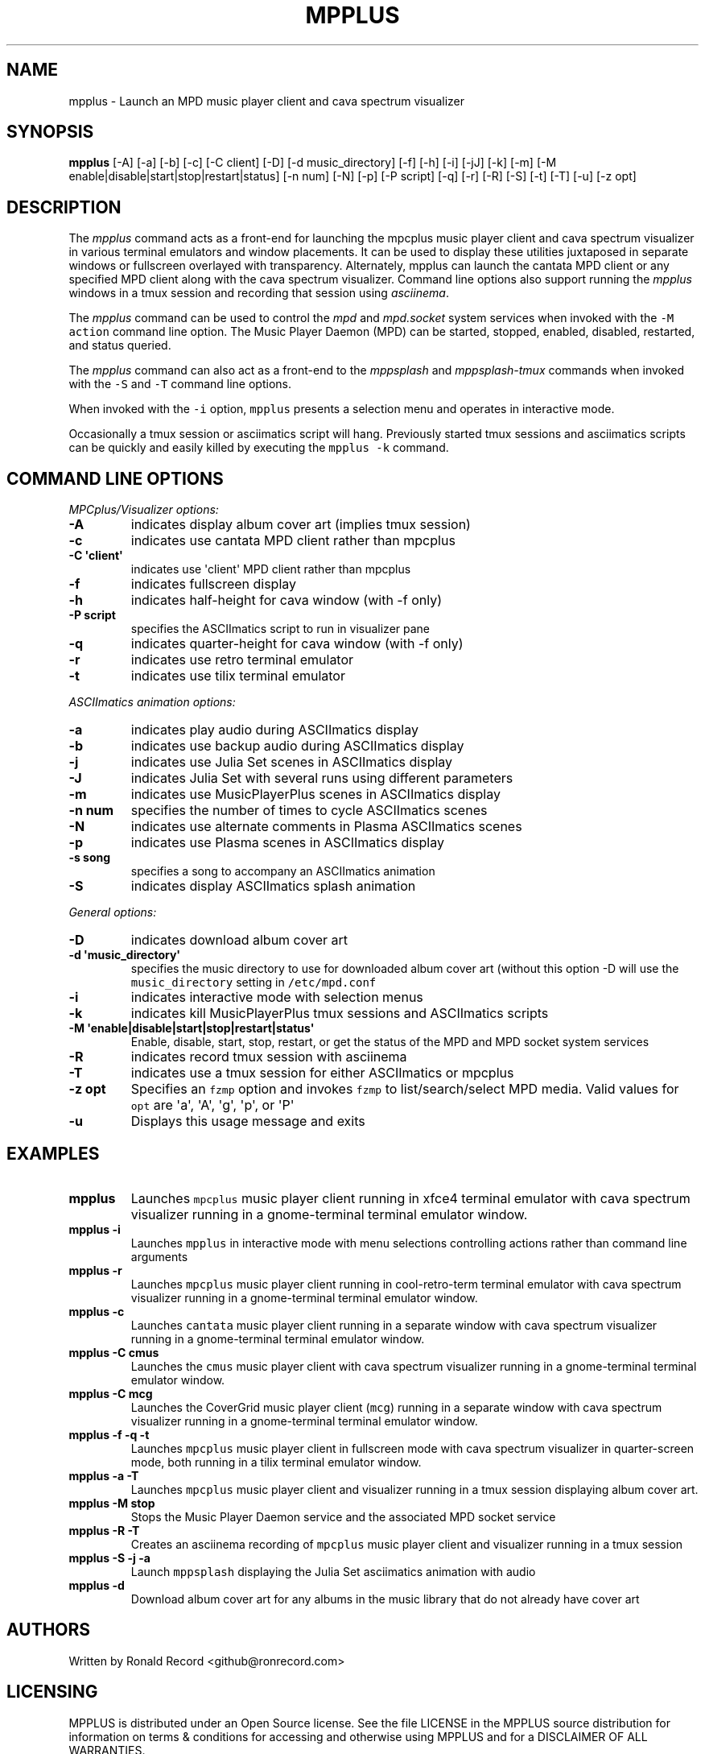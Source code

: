 .\" Automatically generated by Pandoc 2.17.1.1
.\"
.\" Define V font for inline verbatim, using C font in formats
.\" that render this, and otherwise B font.
.ie "\f[CB]x\f[]"x" \{\
. ftr V B
. ftr VI BI
. ftr VB B
. ftr VBI BI
.\}
.el \{\
. ftr V CR
. ftr VI CI
. ftr VB CB
. ftr VBI CBI
.\}
.TH "MPPLUS" "1" "December 05, 2021" "mpplus 2.0.1" "User Manual"
.hy
.SH NAME
.PP
mpplus - Launch an MPD music player client and cava spectrum visualizer
.SH SYNOPSIS
.PP
\f[B]mpplus\f[R] [-A] [-a] [-b] [-c] [-C client] [-D] [-d
music_directory] [-f] [-h] [-i] [-jJ] [-k] [-m] [-M
enable|disable|start|stop|restart|status] [-n num] [-N] [-p] [-P script]
[-q] [-r] [-R] [-S] [-t] [-T] [-u] [-z opt]
.SH DESCRIPTION
.PP
The \f[I]mpplus\f[R] command acts as a front-end for launching the
mpcplus music player client and cava spectrum visualizer in various
terminal emulators and window placements.
It can be used to display these utilities juxtaposed in separate windows
or fullscreen overlayed with transparency.
Alternately, mpplus can launch the cantata MPD client or any specified
MPD client along with the cava spectrum visualizer.
Command line options also support running the \f[I]mpplus\f[R] windows
in a tmux session and recording that session using \f[I]asciinema\f[R].
.PP
The \f[I]mpplus\f[R] command can be used to control the \f[I]mpd\f[R]
and \f[I]mpd.socket\f[R] system services when invoked with the
\f[V]-M action\f[R] command line option.
The Music Player Daemon (MPD) can be started, stopped, enabled,
disabled, restarted, and status queried.
.PP
The \f[I]mpplus\f[R] command can also act as a front-end to the
\f[I]mppsplash\f[R] and \f[I]mppsplash-tmux\f[R] commands when invoked
with the \f[V]-S\f[R] and \f[V]-T\f[R] command line options.
.PP
When invoked with the \f[V]-i\f[R] option, \f[V]mpplus\f[R] presents a
selection menu and operates in interactive mode.
.PP
Occasionally a tmux session or asciimatics script will hang.
Previously started tmux sessions and asciimatics scripts can be quickly
and easily killed by executing the \f[V]mpplus -k\f[R] command.
.SH COMMAND LINE OPTIONS
.PP
\f[I]MPCplus/Visualizer options:\f[R]
.TP
\f[B]-A\f[R]
indicates display album cover art (implies tmux session)
.TP
\f[B]-c\f[R]
indicates use cantata MPD client rather than mpcplus
.TP
\f[B]-C \[aq]client\[aq]\f[R]
indicates use \[aq]client\[aq] MPD client rather than mpcplus
.TP
\f[B]-f\f[R]
indicates fullscreen display
.TP
\f[B]-h\f[R]
indicates half-height for cava window (with -f only)
.TP
\f[B]-P script\f[R]
specifies the ASCIImatics script to run in visualizer pane
.TP
\f[B]-q\f[R]
indicates quarter-height for cava window (with -f only)
.TP
\f[B]-r\f[R]
indicates use retro terminal emulator
.TP
\f[B]-t\f[R]
indicates use tilix terminal emulator
.PP
\f[I]ASCIImatics animation options:\f[R]
.TP
\f[B]-a\f[R]
indicates play audio during ASCIImatics display
.TP
\f[B]-b\f[R]
indicates use backup audio during ASCIImatics display
.TP
\f[B]-j\f[R]
indicates use Julia Set scenes in ASCIImatics display
.TP
\f[B]-J\f[R]
indicates Julia Set with several runs using different parameters
.TP
\f[B]-m\f[R]
indicates use MusicPlayerPlus scenes in ASCIImatics display
.TP
\f[B]-n num\f[R]
specifies the number of times to cycle ASCIImatics scenes
.TP
\f[B]-N\f[R]
indicates use alternate comments in Plasma ASCIImatics scenes
.TP
\f[B]-p\f[R]
indicates use Plasma scenes in ASCIImatics display
.TP
\f[B]-s song\f[R]
specifies a song to accompany an ASCIImatics animation
.TP
\f[B]-S\f[R]
indicates display ASCIImatics splash animation
.PP
\f[I]General options:\f[R]
.TP
\f[B]-D\f[R]
indicates download album cover art
.TP
\f[B]-d \[aq]music_directory\[aq]\f[R]
specifies the music directory to use for downloaded album cover art
(without this option -D will use the \f[V]music_directory\f[R] setting
in \f[V]/etc/mpd.conf\f[R]
.TP
\f[B]-i\f[R]
indicates interactive mode with selection menus
.TP
\f[B]-k\f[R]
indicates kill MusicPlayerPlus tmux sessions and ASCIImatics scripts
.TP
\f[B]-M \[aq]enable|disable|start|stop|restart|status\[aq]\f[R]
Enable, disable, start, stop, restart, or get the status of the MPD and
MPD socket system services
.TP
\f[B]-R\f[R]
indicates record tmux session with asciinema
.TP
\f[B]-T\f[R]
indicates use a tmux session for either ASCIImatics or mpcplus
.TP
\f[B]-z opt\f[R]
Specifies an \f[V]fzmp\f[R] option and invokes \f[V]fzmp\f[R] to
list/search/select MPD media.
Valid values for \f[V]opt\f[R] are \[aq]a\[aq], \[aq]A\[aq],
\[aq]g\[aq], \[aq]p\[aq], or \[aq]P\[aq]
.TP
\f[B]-u\f[R]
Displays this usage message and exits
.SH EXAMPLES
.TP
\f[B]mpplus\f[R]
Launches \f[V]mpcplus\f[R] music player client running in xfce4 terminal
emulator with cava spectrum visualizer running in a gnome-terminal
terminal emulator window.
.TP
\f[B]mpplus -i\f[R]
Launches \f[V]mpplus\f[R] in interactive mode with menu selections
controlling actions rather than command line arguments
.TP
\f[B]mpplus -r\f[R]
Launches \f[V]mpcplus\f[R] music player client running in
cool-retro-term terminal emulator with cava spectrum visualizer running
in a gnome-terminal terminal emulator window.
.TP
\f[B]mpplus -c\f[R]
Launches \f[V]cantata\f[R] music player client running in a separate
window with cava spectrum visualizer running in a gnome-terminal
terminal emulator window.
.TP
\f[B]mpplus -C cmus\f[R]
Launches the \f[V]cmus\f[R] music player client with cava spectrum
visualizer running in a gnome-terminal terminal emulator window.
.TP
\f[B]mpplus -C mcg\f[R]
Launches the CoverGrid music player client (\f[V]mcg\f[R]) running in a
separate window with cava spectrum visualizer running in a
gnome-terminal terminal emulator window.
.TP
\f[B]mpplus -f -q -t\f[R]
Launches \f[V]mpcplus\f[R] music player client in fullscreen mode with
cava spectrum visualizer in quarter-screen mode, both running in a tilix
terminal emulator window.
.TP
\f[B]mpplus -a -T\f[R]
Launches \f[V]mpcplus\f[R] music player client and visualizer running in
a tmux session displaying album cover art.
.TP
\f[B]mpplus -M stop\f[R]
Stops the Music Player Daemon service and the associated MPD socket
service
.TP
\f[B]mpplus -R -T\f[R]
Creates an asciinema recording of \f[V]mpcplus\f[R] music player client
and visualizer running in a tmux session
.TP
\f[B]mpplus -S -j -a\f[R]
Launch \f[V]mppsplash\f[R] displaying the Julia Set asciimatics
animation with audio
.TP
\f[B]mpplus -d\f[R]
Download album cover art for any albums in the music library that do not
already have cover art
.SH AUTHORS
.PP
Written by Ronald Record <github@ronrecord.com>
.SH LICENSING
.PP
MPPLUS is distributed under an Open Source license.
See the file LICENSE in the MPPLUS source distribution for information
on terms & conditions for accessing and otherwise using MPPLUS and for a
DISCLAIMER OF ALL WARRANTIES.
.SH BUGS
.PP
Submit bug reports online at:
.PP
<https://github.com/doctorfree/MusicPlayerPlus/issues>
.SH SEE ALSO
.PP
\f[B]mppsplash\f[R](1), \f[B]mpcplus\f[R](1), \f[B]mpcpluskeys\f[R](1),
\f[B]cava\f[R](1)
.PP
Full documentation and sources at:
.PP
<https://github.com/doctorfree/MusicPlayerPlus>
